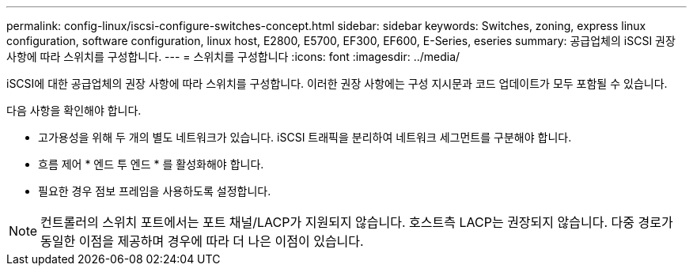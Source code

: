 ---
permalink: config-linux/iscsi-configure-switches-concept.html 
sidebar: sidebar 
keywords: Switches, zoning, express linux configuration, software configuration, linux host, E2800, E5700, EF300, EF600, E-Series, eseries 
summary: 공급업체의 iSCSI 권장 사항에 따라 스위치를 구성합니다. 
---
= 스위치를 구성합니다
:icons: font
:imagesdir: ../media/


[role="lead"]
iSCSI에 대한 공급업체의 권장 사항에 따라 스위치를 구성합니다. 이러한 권장 사항에는 구성 지시문과 코드 업데이트가 모두 포함될 수 있습니다.

다음 사항을 확인해야 합니다.

* 고가용성을 위해 두 개의 별도 네트워크가 있습니다. iSCSI 트래픽을 분리하여 네트워크 세그먼트를 구분해야 합니다.
* 흐름 제어 * 엔드 투 엔드 * 를 활성화해야 합니다.
* 필요한 경우 점보 프레임을 사용하도록 설정합니다.



NOTE: 컨트롤러의 스위치 포트에서는 포트 채널/LACP가 지원되지 않습니다. 호스트측 LACP는 권장되지 않습니다. 다중 경로가 동일한 이점을 제공하며 경우에 따라 더 나은 이점이 있습니다.
